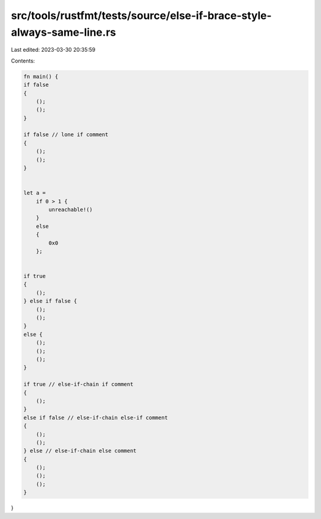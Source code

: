 src/tools/rustfmt/tests/source/else-if-brace-style-always-same-line.rs
======================================================================

Last edited: 2023-03-30 20:35:59

Contents:

.. code-block:: rs

    fn main() {
    if false
    {
        ();
        ();
    }

    if false // lone if comment
    {
        ();
        ();
    }


    let a =
        if 0 > 1 {
            unreachable!()
        }
        else
        {
            0x0
        };


    if true
    {
        ();
    } else if false {
        ();
        ();
    }
    else {
        ();
        ();
        ();
    }

    if true // else-if-chain if comment
    {
        ();
    }
    else if false // else-if-chain else-if comment
    {
        ();
        ();
    } else // else-if-chain else comment
    {
        ();
        ();
        ();
    }
}


